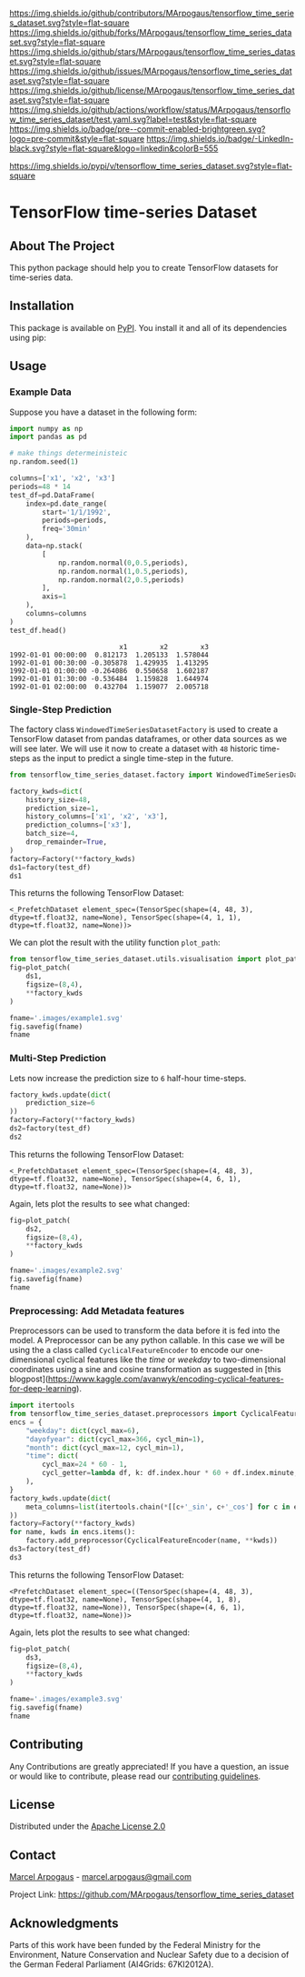 # Inspired by: https://github.com/othneildrew/Best-README-Template
#+OPTIONS: toc:nil

[[https://github.com/MArpogaus/tensorflow_time_series_dataset/graphs/contributors][https://img.shields.io/github/contributors/MArpogaus/tensorflow_time_series_dataset.svg?style=flat-square]]
[[https://github.com/MArpogaus/tensorflow_time_series_dataset/network/members][https://img.shields.io/github/forks/MArpogaus/tensorflow_time_series_dataset.svg?style=flat-square]]
[[https://github.com/MArpogaus/tensorflow_time_series_dataset/stargazers][https://img.shields.io/github/stars/MArpogaus/tensorflow_time_series_dataset.svg?style=flat-square]]
[[https://github.com/MArpogaus/tensorflow_time_series_dataset/issues][https://img.shields.io/github/issues/MArpogaus/tensorflow_time_series_dataset.svg?style=flat-square]]
[[https://github.com/MArpogaus/tensorflow_time_series_dataset/blob/main/LICENSE][https://img.shields.io/github/license/MArpogaus/tensorflow_time_series_dataset.svg?style=flat-square]]
[[https://github.com/MArpogaus/tensorflow_time_series_dataset/actions/workflows/test.yaml][https://img.shields.io/github/actions/workflow/status/MArpogaus/tensorflow_time_series_dataset/test.yaml.svg?label=test&style=flat-square]]
[[https://github.com/MArpogaus/tensorflow_time_series_dataset/blob/main/.pre-commit-config.yaml][https://img.shields.io/badge/pre--commit-enabled-brightgreen.svg?logo=pre-commit&style=flat-square]]
[[https://linkedin.com/in/MArpogaus][https://img.shields.io/badge/-LinkedIn-black.svg?style=flat-square&logo=linkedin&colorB=555]]

[[https://pypi.org/project/tensorflow_time_series_dataset][https://img.shields.io/pypi/v/tensorflow_time_series_dataset.svg?style=flat-square]]

* TensorFlow time-series Dataset

#+TOC: headlines 2 local

** About The Project

This python package should help you to create TensorFlow datasets for time-series data.

** Installation

This package is available on [[https://pypi.org/project/tensorflow-time-series-dataset/][PyPI]].
You install it and all of its dependencies using pip:

#+begin_src bash :exports nil
pip install tensorflow_time_series_dataset
#+end_src

** Usage

*** Example Data
Suppose you have a dataset in the following form:

#+NAME: df
#+begin_src python :session :exports both
import numpy as np
import pandas as pd

# make things determeinisteic
np.random.seed(1)

columns=['x1', 'x2', 'x3']
periods=48 * 14
test_df=pd.DataFrame(
    index=pd.date_range(
        start='1/1/1992',
        periods=periods,
        freq='30min'
    ),
    data=np.stack(
        [
            np.random.normal(0,0.5,periods),
            np.random.normal(1,0.5,periods),
            np.random.normal(2,0.5,periods)
        ],
        axis=1
    ),
    columns=columns
)
test_df.head()
#+end_src

#+RESULTS: df
:                            x1        x2        x3
: 1992-01-01 00:00:00  0.812173  1.205133  1.578044
: 1992-01-01 00:30:00 -0.305878  1.429935  1.413295
: 1992-01-01 01:00:00 -0.264086  0.550658  1.602187
: 1992-01-01 01:30:00 -0.536484  1.159828  1.644974
: 1992-01-01 02:00:00  0.432704  1.159077  2.005718


*** Single-Step Prediction
The factory class =WindowedTimeSeriesDatasetFactory= is used to create a TensorFlow dataset from pandas dataframes, or other data sources as we will see later.
We will use it now to create a dataset with =48= historic time-steps as the input to predict a single time-step in the future.

#+NAME: ds1
#+begin_src python :session :exports both
from tensorflow_time_series_dataset.factory import WindowedTimeSeriesDatasetFactory as Factory

factory_kwds=dict(
    history_size=48,
    prediction_size=1,
    history_columns=['x1', 'x2', 'x3'],
    prediction_columns=['x3'],
    batch_size=4,
    drop_remainder=True,
)
factory=Factory(**factory_kwds)
ds1=factory(test_df)
ds1
#+end_src

This returns the following TensorFlow Dataset:

#+RESULTS: ds1
: <_PrefetchDataset element_spec=(TensorSpec(shape=(4, 48, 3), dtype=tf.float32, name=None), TensorSpec(shape=(4, 1, 1), dtype=tf.float32, name=None))>

We can plot the result with the utility function =plot_path=:

#+NAME: ds1_plot
#+begin_src python :session :results file :exports both
from tensorflow_time_series_dataset.utils.visualisation import plot_patch
fig=plot_patch(
    ds1,
    figsize=(8,4),
    ,**factory_kwds
)

fname='.images/example1.svg'
fig.savefig(fname)
fname
#+end_src

#+RESULTS: ds1_plot
[[file:.images/example1.svg]]

*** Multi-Step Prediction
Lets now increase the prediction size to =6= half-hour time-steps.
#+Name: ds2
#+begin_src python :session :exports both
factory_kwds.update(dict(
    prediction_size=6
))
factory=Factory(**factory_kwds)
ds2=factory(test_df)
ds2
#+end_src


This returns the following TensorFlow Dataset:
#+RESULTS: ds2
: <_PrefetchDataset element_spec=(TensorSpec(shape=(4, 48, 3), dtype=tf.float32, name=None), TensorSpec(shape=(4, 6, 1), dtype=tf.float32, name=None))>

Again, lets plot the results to see what changed:
#+NAME: ds2_plot
#+begin_src python :session :results file :exports both
fig=plot_patch(
    ds2,
    figsize=(8,4),
    **factory_kwds
)

fname='.images/example2.svg'
fig.savefig(fname)
fname
#+end_src

#+RESULTS: ds2_plot
[[file:.images/example2.svg]]

*** Preprocessing: Add Metadata features
Preprocessors can be used to transform the data before it is fed into the model.
A Preprocessor can be any python callable.
In this case we will be using the a class called =CyclicalFeatureEncoder= to encode our one-dimensional cyclical features like the /time/ or /weekday/ to two-dimensional coordinates using a sine and cosine transformation as suggested in [this blogpost](https://www.kaggle.com/avanwyk/encoding-cyclical-features-for-deep-learning).
#+NAME: ds3
#+begin_src python :session :exports both
import itertools
from tensorflow_time_series_dataset.preprocessors import CyclicalFeatureEncoder
encs = {
    "weekday": dict(cycl_max=6),
    "dayofyear": dict(cycl_max=366, cycl_min=1),
    "month": dict(cycl_max=12, cycl_min=1),
    "time": dict(
        cycl_max=24 * 60 - 1,
        cycl_getter=lambda df, k: df.index.hour * 60 + df.index.minute,
    ),
}
factory_kwds.update(dict(
    meta_columns=list(itertools.chain(*[[c+'_sin', c+'_cos'] for c in encs.keys()]))
))
factory=Factory(**factory_kwds)
for name, kwds in encs.items():
    factory.add_preprocessor(CyclicalFeatureEncoder(name, **kwds))
ds3=factory(test_df)
ds3
#+end_src

This returns the following TensorFlow Dataset:
#+RESULTS: ds3
: <PrefetchDataset element_spec=((TensorSpec(shape=(4, 48, 3), dtype=tf.float32, name=None), TensorSpec(shape=(4, 1, 8), dtype=tf.float32, name=None)), TensorSpec(shape=(4, 6, 1), dtype=tf.float32, name=None))>

Again, lets plot the results to see what changed:
#+NAME: ds3_plot
#+begin_src python :session :results file :exports both
fig=plot_patch(
    ds3,
    figsize=(8,4),
    **factory_kwds
)

fname='.images/example3.svg'
fig.savefig(fname)
fname
#+end_src

#+RESULTS: ds3_plot
[[file:.images/example3.svg]]

** Contributing

Any Contributions are greatly appreciated! If you have a question, an issue or would like to contribute, please read our [[file:CONTRIBUTING.md][contributing guidelines]].


** License

Distributed under the [[file:LICENSE][Apache License 2.0]]

** Contact

[[https://github.com/marpogaus][Marcel Arpogaus]] - [[mailto:marcel.arpogaus@gmail.com][marcel.arpogaus@gmail.com]]

Project Link:
[[https://github.com/MArpogaus/tensorflow_time_series_dataset]]

** Acknowledgments

Parts of this work have been funded by the Federal Ministry for the Environment, Nature Conservation and Nuclear Safety due to a decision of the German Federal Parliament (AI4Grids: 67KI2012A).
